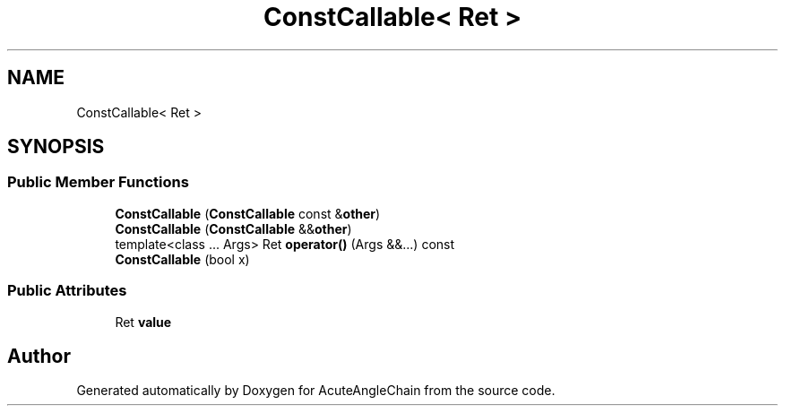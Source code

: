 .TH "ConstCallable< Ret >" 3 "Sun Jun 3 2018" "AcuteAngleChain" \" -*- nroff -*-
.ad l
.nh
.SH NAME
ConstCallable< Ret >
.SH SYNOPSIS
.br
.PP
.SS "Public Member Functions"

.in +1c
.ti -1c
.RI "\fBConstCallable\fP (\fBConstCallable\fP const &\fBother\fP)"
.br
.ti -1c
.RI "\fBConstCallable\fP (\fBConstCallable\fP &&\fBother\fP)"
.br
.ti -1c
.RI "template<class \&.\&.\&. Args> Ret \fBoperator()\fP (Args &&\&.\&.\&.) const"
.br
.ti -1c
.RI "\fBConstCallable\fP (bool x)"
.br
.in -1c
.SS "Public Attributes"

.in +1c
.ti -1c
.RI "Ret \fBvalue\fP"
.br
.in -1c

.SH "Author"
.PP 
Generated automatically by Doxygen for AcuteAngleChain from the source code\&.
